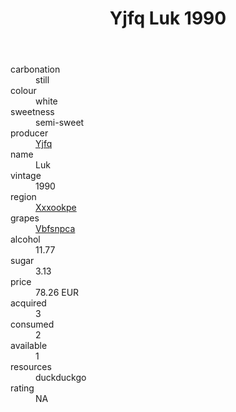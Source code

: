 :PROPERTIES:
:ID:                     85499b02-f14a-4fa7-9174-a290bb1c8aea
:END:
#+TITLE: Yjfq Luk 1990

- carbonation :: still
- colour :: white
- sweetness :: semi-sweet
- producer :: [[id:35992ec3-be8f-45d4-87e9-fe8216552764][Yjfq]]
- name :: Luk
- vintage :: 1990
- region :: [[id:e42b3c90-280e-4b26-a86f-d89b6ecbe8c1][Xxxookpe]]
- grapes :: [[id:0ca1d5f5-629a-4d38-a115-dd3ff0f3b353][Vbfsnpca]]
- alcohol :: 11.77
- sugar :: 3.13
- price :: 78.26 EUR
- acquired :: 3
- consumed :: 2
- available :: 1
- resources :: duckduckgo
- rating :: NA


